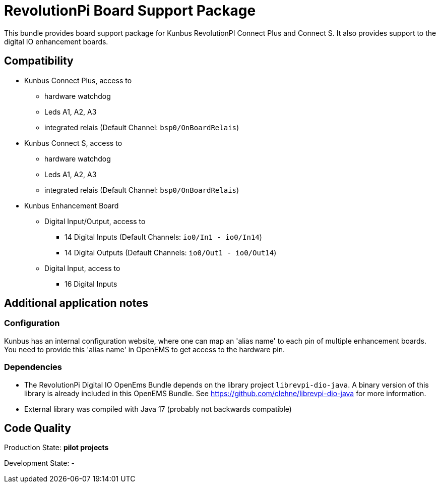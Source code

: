 = RevolutionPi Board Support Package

This bundle provides board support package for Kunbus RevolutionPI Connect Plus and Connect S.
It also provides support to the digital IO enhancement boards.


== Compatibility 

** Kunbus Connect Plus, access to
*** hardware watchdog 
*** Leds A1, A2, A3
*** integrated relais (Default Channel: `bsp0/OnBoardRelais`)
** Kunbus Connect S, access to
*** hardware watchdog 
*** Leds A1, A2, A3
*** integrated relais (Default Channel: `bsp0/OnBoardRelais`)
** Kunbus Enhancement Board
*** Digital Input/Output, access to
**** 14 Digital Inputs  (Default Channels: `io0/In1 - io0/In14`)
**** 14 Digital Outputs (Default Channels: `io0/Out1 - io0/Out14`)
*** Digital Input, access to
**** 16 Digital Inputs




== Additional application notes
=== Configuration
Kunbus has an internal configuration website, where one can map an 'alias name' to each pin of multiple enhancement boards.
You need to provide this 'alias name' in OpenEMS to get access to the hardware pin.

=== Dependencies
* The RevolutionPi Digital IO OpenEms Bundle depends on the library project `librevpi-dio-java`. A binary version of this library is already included in this OpenEMS Bundle. See https://github.com/clehne/librevpi-dio-java for more information.
* External library was compiled with Java 17 (probably not backwards compatible) 

== Code Quality
Production State: *pilot projects* 

Development State:
-
